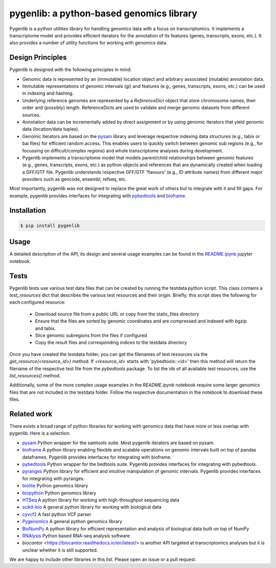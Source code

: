 pygenlib: a python-based genomics library
=========================================

Pygenlib is a python utilities library for handling genomics data with a focus on transcriptomics.
It implements a transcriptome model and provides efficient iterators for the annotation of its features
(genes, transcripts, exons, etc.). It also provides a number of utility functions for working with
genomics data.

Design Principles
-----------------

Pygenlib is designed with the following principles in mind:

* Genomic data is represented by an (immutable) location object and arbitrary associated (mutable) annotation data.
* Immutable representations of genomic intervals (gi) and features (e.g., genes, transcripts, exons, etc.) can be
  used in indexing and hashing.
* Underlying reference genomes are represented by a `ReferenceDict` object that store chromosome names, their order and
  (possibly) length. ReferenceDicts are used to validate and merge genomic datasets from different sources.
* Annotation data can be incrementally added by direct assignment or by using genomic iterators that yield genomic
  data (location/data tuples).
* Genomic iterators are based on the `pysam <https://pysam.readthedocs.io/en/latest/api.html>`__ library and leverage
  respective indexing data structures (e.g., tabix or bai files) for efficient random access. This enables users
  to quickly switch between genomic sub regions (e.g., for focussing on difficult/complex regions) and whole
  transcriptome analyses during development.
* Pygenlib implements a transcriptome model that models parent/child relationships between genomic features
  (e.g., genes, transcripts, exons, etc.) as python objects and references that are dynamically created when loading
  a GFF/GTF file. Pygenlib understands respective GFF/GTF 'flavours' (e.g., ID attribute names) from different major
  providers such as gencode, ensembl, refseq, etc.

Most importantly, pygenlib was not designed to replace the great work of others but to integrate with it and fill
gaps. For example, pygenlib provides interfaces for integrating with `pybedtools <https://daler.github
.io/pybedtools/index.html>`__ and `bioframe <https://bioframe.readthedocs.io/>`__.

Installation
------------

.. code:: bash

   $ pip install pygenlib

Usage
-----

A detailed description of the API, its design and several usage examples can be found in the
`README.ipynb <https://github.com/popitsch/pygenlib/blob/main/notebooks/README.ipynb>`_ jupyter
notebook.

.. raw:: html

    <a target="_blank" href="https://colab.research.google.com/github/popitsch/pygenlib/blob/main/notebooks/README.ipynb">
      <img src="https://colab.research.google.com/assets/colab-badge.svg" alt="Open In Colab"/>
    </a>



Tests
-----

Pygenlib tests use various test data files that can be created by running the testdata python script.
This class contains a `test_resources` dict that describes the various test resources and their origin.
Briefly, this script does the following for each configured resource:

        * Download source file from a public URL or copy from the static_files directory
        * Ensure that the files are sorted by genomic coordinates and are compressed and indexed with bgzip and tabix.
        * Slice genomic subregions from the files if configured
        * Copy the result files and corresponding indices to the testdata directory

Once you have created the testdata folder, you can get the filenames of test resources via the
`get_resource(<resource_id>)` method. If `<resource_id>` starts with 'pybedtools::<id>' then this method
will return the filename of the respective  test file from the `pybedtools` package.
To list the ids of all available test resources, use the `list_resources()` method.

Additionally, some of the more complex usage examples in the `README.ipynb` notebook require some
larger genomics files that are not included in the testdata folder. Follow the respective documentation
in the notebook to download these files.

Related work
------------
There exists a broad range of python libraries for working with genomics data that have more or less overlap with
pygenlib. Here is a selection:

* `pysam <https://pysam.readthedocs.io/en/latest/api.html>`__ Python wrapper for the samtools suite. Most pygenlib
  iterators are based on pysam.
* `bioframe <https://bioframe.readthedocs.io/>`__ A python library
  enabling flexible and scalable operations on genomic intervals built
  on top of pandas dataframes. Pygenlib provides interfaces for integrating with bioframe.
* `pybedtools <https://daler.github.io/pybedtools/index.html>`__ Python wrapper for the bedtools suite.
  Pygenlib provides interfaces for integrating with pybedtools.
* `pyranges <https://pyranges.readthedocs.io/>`__ Python library for efficient and intuitive manipulation of
  genomic intervals. Pygenlib provides interfaces for integrating with pyranges.
* `biotite <https://www.biotite-python.org/>`__ Python genomics library
* `biopython <https://biopython.org/>`__ Python genomics library
* `HTSeq <https://htseq.readthedocs.io/en/release_0.11.1/>`__ A python library for working with high-throughput sequencing data
* `scikit-bio <https://github.com/biocore/scikit-bio>`__ A general python library for working with biological data
* `cyvcf2 <https://brentp.github.io/cyvcf2/>`__ A fast python VCF parser
* `Pygenomics <https://gitlab.com/gtamazian/pygenomics>`__ A general python genomics library
* `BioNumPy <https://bionumpy.github.io/bionumpy/>`__ A python library for efficient representation and analysis of biological data built on top of NumPy
* `RNAlysis <https://guyteichman.github.io/RNAlysis/build/index.html>`__ Python based RNA-seq analysis software
* `biocantor` <https://biocantor.readthedocs.io/en/latest/> is another API targeted at transcriptomics analyses but it
  is unclear whether it is still supported.

We are happy to include other libraries in this list. Please open an issue or a pull request.
